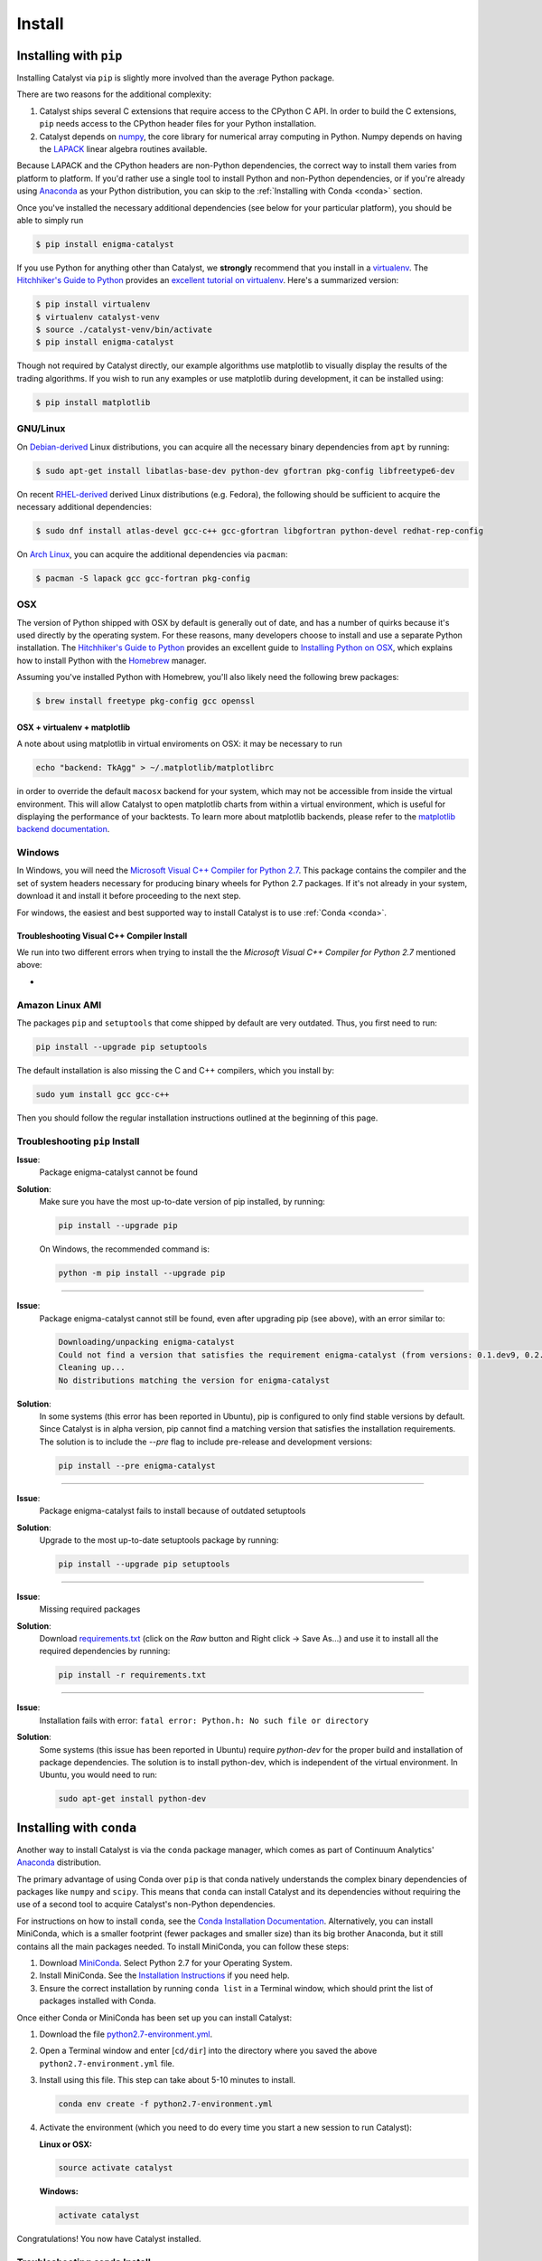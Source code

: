 Install
=======

Installing with ``pip``
-----------------------

Installing Catalyst via ``pip`` is slightly more involved than the average
Python package.

There are two reasons for the additional complexity:

1. Catalyst ships several C extensions that require access to the CPython C API.
   In order to build the C extensions, ``pip`` needs access to the CPython
   header files for your Python installation.

2. Catalyst depends on `numpy <http://www.numpy.org/>`_, the core library for
   numerical array computing in Python.  Numpy depends on having the `LAPACK
   <http://www.netlib.org/lapack>`_ linear algebra routines available.

Because LAPACK and the CPython headers are non-Python dependencies, the correct
way to install them varies from platform to platform.  If you'd rather use a
single tool to install Python and non-Python dependencies, or if you're already
using `Anaconda <http://continuum.io/downloads>`_ as your Python distribution,
you can skip to the :ref:`Installing with Conda <conda>` section.

Once you've installed the necessary additional dependencies (see below for
your particular platform), you should be able to simply run

.. code-block:: bash

   $ pip install enigma-catalyst

If you use Python for anything other than Catalyst, we **strongly** recommend
that you install in a `virtualenv
<https://virtualenv.readthedocs.org/en/latest>`_.  The `Hitchhiker's Guide to
Python`_ provides an `excellent tutorial on virtualenv
<http://docs.python-guide.org/en/latest/dev/virtualenvs/>`_. Here's a summarized
version:

.. code-block:: bash

   $ pip install virtualenv
   $ virtualenv catalyst-venv
   $ source ./catalyst-venv/bin/activate
   $ pip install enigma-catalyst

Though not required by Catalyst directly, our example algorithms use matplotlib 
to visually display the results of the trading algorithms. If you wish to run 
any examples or use matplotlib during development, it can be installed using:

.. code-block:: bash

    $ pip install matplotlib

GNU/Linux
~~~~~~~~~

On `Debian-derived`_ Linux distributions, you can acquire all the necessary
binary dependencies from ``apt`` by running:

.. code-block:: bash

   $ sudo apt-get install libatlas-base-dev python-dev gfortran pkg-config libfreetype6-dev

On recent `RHEL-derived`_ derived Linux distributions (e.g. Fedora), the
following should be sufficient to acquire the necessary additional
dependencies:

.. code-block:: bash

   $ sudo dnf install atlas-devel gcc-c++ gcc-gfortran libgfortran python-devel redhat-rep-config

On `Arch Linux`_, you can acquire the additional dependencies via ``pacman``:

.. code-block:: bash

   $ pacman -S lapack gcc gcc-fortran pkg-config

.. Commenting it out until Catalyst fully supports Python 3.X
..
.. There are also AUR packages available for installing `Python 3.4
.. <https://aur.archlinux.org/packages/python34/>`_ (Arch's default python is now
.. 3.5, but Catalyst only currently supports 3.4), and `ta-lib
.. <https://aur.archlinux.org/packages/ta-lib/>`_, an optional Catalyst dependency.
.. Python 2 is also installable via:

.. 

..   $ pacman -S python2

OSX
~~~

The version of Python shipped with OSX by default is generally out of date, and
has a number of quirks because it's used directly by the operating system.  For
these reasons, many developers choose to install and use a separate Python
installation. The `Hitchhiker's Guide to Python`_ provides an excellent guide
to `Installing Python on OSX <http://docs.python-guide.org/en/latest/>`_, which
explains how to install Python with the `Homebrew`_ manager.

Assuming you've installed Python with Homebrew, you'll also likely need the
following brew packages:

.. code-block:: bash

   $ brew install freetype pkg-config gcc openssl

OSX + virtualenv + matplotlib
^^^^^^^^^^^^^^^^^^^^^^^^^^^^^^

A note about using matplotlib in virtual enviroments on OSX: it may be necessary to run

.. code-block:: bash

   echo "backend: TkAgg" > ~/.matplotlib/matplotlibrc

in order to override the default ``macosx`` backend for your system, which may not 
be accessible from inside the virtual environment. This will allow Catalyst to open 
matplotlib charts from within a virtual environment, which is useful for displaying 
the performance of your backtests.  To learn more about matplotlib backends, please refer to the
`matplotlib backend documentation <https://matplotlib.org/faq/usage_faq.html#what-is-a-backend>`_.


Windows
~~~~~~~

In Windows, you will need the `Microsoft Visual C++ Compiler for Python 2.7 
<https://www.microsoft.com/en-us/download/details.aspx?id=44266>`_. This package 
contains the compiler and the set of system headers necessary for producing 
binary wheels for Python 2.7 packages. If it's not already in your system, download
it and install it before proceeding to the next step.

For windows, the easiest and best supported way to install Catalyst is to use
:ref:`Conda <conda>`.

Troubleshooting Visual C++ Compiler Install
^^^^^^^^^^^^^^^^^^^^^^^^^^^^^^^^^^^^^^^^^^^

We run into two different errors when trying to install the the `Microsoft Visual C++ 
Compiler for Python 2.7` mentioned above:

-  


Amazon Linux AMI
~~~~~~~~~~~~~~~~

The packages ``pip`` and ``setuptools`` that come shipped by default are very outdated. 
Thus, you first need to run:

.. code-block:: bash

   pip install --upgrade pip setuptools

The default installation is also missing the C and C++ compilers, which you install by:

.. code-block:: bash

   sudo yum install gcc gcc-c++

Then you should follow the regular installation instructions outlined at the beginning 
of this page.


Troubleshooting ``pip`` Install
~~~~~~~~~~~~~~~~~~~~~~~~~~~~~~~

**Issue**: 
   Package enigma-catalyst cannot be found 
 
**Solution**: 
   Make sure you have the most up-to-date version of pip installed, by running: 

   .. code-block:: bash

      pip install --upgrade pip

   On Windows, the recommended command is:

   .. code-block:: bash

      python -m pip install --upgrade pip

----

**Issue**: 
   Package enigma-catalyst cannot still be found, even after upgrading pip (see above), with an error similar to:

   .. code-block:: bash

      Downloading/unpacking enigma-catalyst
      Could not find a version that satisfies the requirement enigma-catalyst (from versions: 0.1.dev9, 0.2.dev2, 0.1.dev4, 0.1.dev5, 0.1.dev3, 0.2.dev1, 0.1.dev8, 0.1.dev6)
      Cleaning up...
      No distributions matching the version for enigma-catalyst

**Solution**:
   In some systems (this error has been reported in Ubuntu), pip is configured to only find stable versions by default. Since Catalyst is in alpha version, pip cannot find a matching version that satisfies the installation requirements. The solution is to include the `--pre` flag to include pre-release and development versions:

   .. code-block:: bash

      pip install --pre enigma-catalyst

----

**Issue**: 
   Package enigma-catalyst fails to install because of outdated setuptools

**Solution**: 
   Upgrade to the most up-to-date setuptools package by running: 

   .. code-block:: bash

      pip install --upgrade pip setuptools

----

**Issue**:
   Missing required packages  

**Solution**:
   Download `requirements.txt 
   <https://github.com/enigmampc/catalyst/blob/master/etc/requirements.txt>`_ 
   (click on the *Raw* button and Right click -> Save As...) and use it to
   install all the required dependencies by running:

   .. code-block:: bash

      pip install -r requirements.txt

----

**Issue**: 
   Installation fails with error: ``fatal error: Python.h: No such file or directory``

**Solution**: 
   Some systems (this issue has been reported in Ubuntu) require `python-dev` for the proper build and installation of package dependencies. The solution is to install python-dev, which is independent of the virtual environment. In Ubuntu, you would need to run:

   .. code-block:: bash

      sudo apt-get install python-dev


.. _conda:

Installing with ``conda``
-------------------------

Another way to install Catalyst is via the ``conda`` package manager, which
comes as part of Continuum Analytics' `Anaconda
<http://continuum.io/downloads>`_ distribution.

The primary advantage of using Conda over ``pip`` is that conda natively
understands the complex binary dependencies of packages like ``numpy`` and
``scipy``.  This means that ``conda`` can install Catalyst and its dependencies
without requiring the use of a second tool to acquire Catalyst's non-Python
dependencies.

For instructions on how to install ``conda``, see the `Conda Installation
Documentation <http://conda.pydata.org/docs/download.html>`_. Alternatively, you 
can install MiniConda, which is a smaller footprint (fewer packages and smaller 
size) than its big brother Anaconda, but it still contains all the main packages 
needed. To install MiniConda, you can follow these steps:

1. Download `MiniConda <https://conda.io/miniconda.html>`_. Select Python 2.7 for 
   your Operating System.
2. Install MiniConda. See the `Installation Instructions <https://conda.io/docs/user-guide/install/index.html>`_
   if you need help.
3. Ensure the correct installation by running ``conda list`` in a Terminal window,
   which should print the list of packages installed with Conda.

Once either Conda or MiniConda has been set up you can install Catalyst:

1. Download the file `python2.7-environment.yml <https://github.com/enigmampc/catalyst/blob/master/etc/python2.7-environment.yml>`_.
2. Open a Terminal window and enter [``cd/dir``] into the directory where you saved
   the above ``python2.7-environment.yml`` file.
3. Install using this file. This step can take about 5-10 minutes to install.

   .. code-block:: bash

      conda env create -f python2.7-environment.yml

4. Activate the environment (which you need to do every time you start a new session
   to run Catalyst):

   **Linux or OSX:**

   .. code-block:: bash

      source activate catalyst

   **Windows:**

   .. code-block:: bash

      activate catalyst

Congratulations! You now have Catalyst installed.

Troubleshooting ``conda`` Install
~~~~~~~~~~~~~~~~~~~~~~~~~~~~~~~~~

If the command  ``conda env create -f python2.7-environment.yml`` in step 3 above failed 
for any reason, you can try setting up the environment manually with the following steps:

1. Create the environment:

   .. code-block:: bash

      conda create --name catalyst python=2.7 scipy

2. Activate the environment:

   **Linux or OSX:**

   .. code-block:: bash

      source activate catalyst

   **Windows:**

   .. code-block:: bash

      activate catalyst

3. Install the Catalyst inside the environment:

   .. code-block:: bash

      pip install enigma-catalyst matplotlib

Getting Help
------------

If after following the instructions above, and going through the *Troubleshooting* sections, 
you still experience problems installing Catalyst, you can seek additional help through the 
following channels:

- Join our `Discord community <https://discord.gg/SJK32GY>`_, and head over the #catalyst_dev 
  channel where many other users (as well as the project developers) hang out, and can assist 
  you with your particular issue. The more descriptive and the more information you can provide, 
  the easiest will be for others to help you out.

- Report the problem you are experiencing on our 
  `GitHub repository <https://github.com/enigmampc/catalyst/issues>`_ following the guidelines 
  provided therein. Before you do so, take a moment to browse through all `previous reported issues
  <https://github.com/enigmampc/catalyst/issues?utf8=%E2%9C%93&q=is%3Aissue>`_ in the likely case
  that someone else experienced that same issue before, and you get a hint on how to solve it.


.. _`Debian-derived`: https://www.debian.org/misc/children-distros
.. _`RHEL-derived`: https://en.wikipedia.org/wiki/Red_Hat_Enterprise_Linux_derivatives
.. _`Arch Linux` : https://www.archlinux.org/
.. _`Hitchhiker's Guide to Python` : http://docs.python-guide.org/en/latest/
.. _`Homebrew` : http://brew.sh
